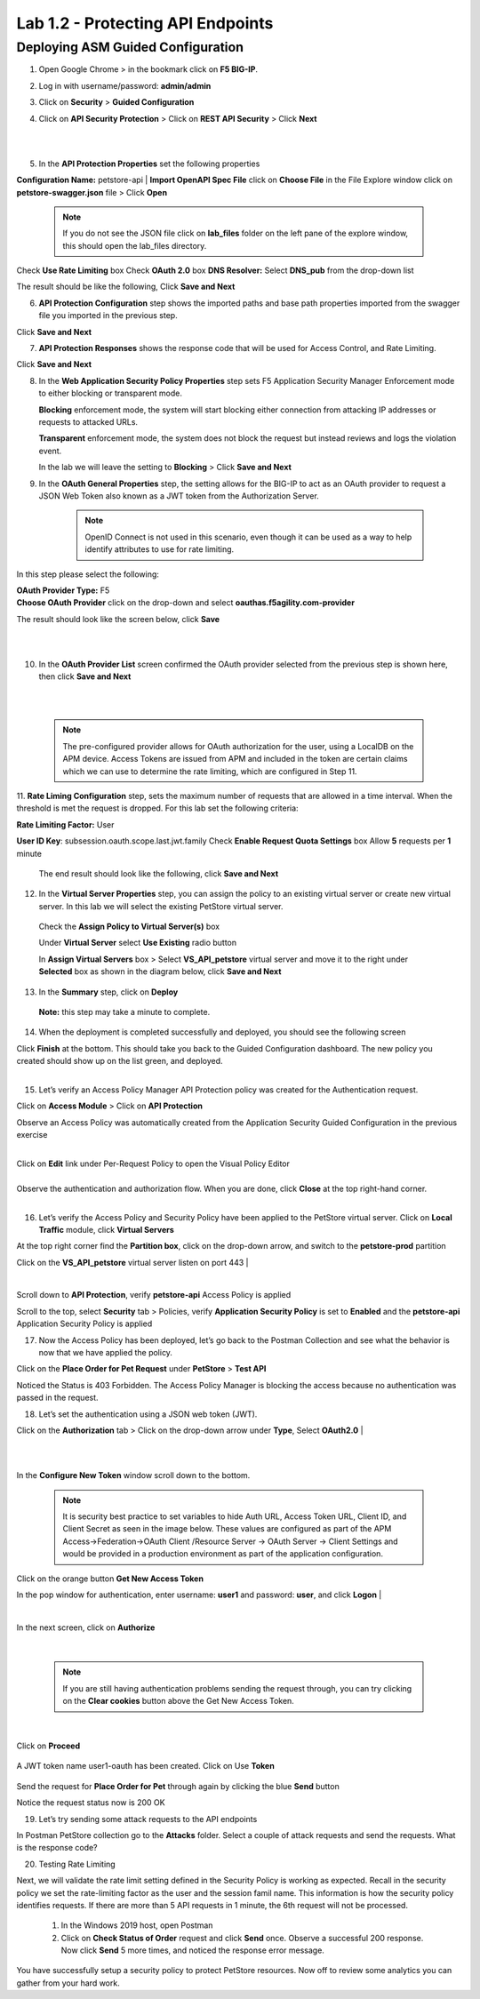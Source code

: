 Lab 1.2 - Protecting API Endpoints
===================================


Deploying ASM Guided Configuration
~~~~~~~~~~~~~~~~~~~~~~~~~~~~~~~~~~
1. Open Google Chrome > in the bookmark click on **F5 BIG-IP**. 


.. image:: images/chrome2.png
  :width: 600 px


2. Log in with username/password: **admin/admin**




.. image:: images/f5_login.png
  :width: 600 px



3. Click on **Security** > **Guided Configuration**

.. image:: images/security-gc1.png
  :width: 600 px



4. Click on **API Security Protection** > Click on **REST API Security** > Click **Next**




.. image:: images/security-gc2.png
  :width: 600 px

|
|

.. image:: images/security-gc3.png
  :width: 600 px



5.  In the **API Protection Properties** set the following properties

**Configuration Name:** petstore-api
| **Import OpenAPI Spec File** click on **Choose File** in the File Explore window click on **petstore-swagger.json** file > Click **Open** 

    .. Note:: If you do not see the JSON file click on **lab_files** folder on the left pane of the explore window, this should open the lab_files directory.

 

.. image:: images/swagger.png
  :width: 600 px  
    
Check **Use Rate Limiting** box
Check **OAuth 2.0** box
**DNS Resolver:** Select **DNS_pub** from the drop-down list

The result should be like the following, Click **Save and Next**




.. image:: images/security-gc4.png
  :width: 600 px



6. **API Protection Configuration** step shows the imported paths and base path properties imported from the swagger file you imported in the previous step.


Click **Save and Next**




.. image:: images/security-api-paths.png
  :width: 600 px





7. **API Protection Responses** shows the response code that will be used for Access Control, and Rate Limiting.

Click **Save and Next**




.. image:: images/security-api-responses.png
  :width: 600 px


8. In the **Web Application Security Policy Properties** step sets F5 Application Security Manager Enforcement mode to either blocking or transparent mode. 
   
   **Blocking** enforcement mode, the system will start blocking either connection from attacking IP addresses or requests to attacked URLs. 

   **Transparent** enforcement mode, the system does not block the request but instead reviews and logs the violation event. 

   In the lab we will leave the setting to **Blocking** > Click **Save and Next**




.. image:: images/security-gc5.png
  :width: 600 px





9. In the **OAuth General Properties** step, the setting allows for the BIG-IP to act as an OAuth provider to request a JSON Web Token also known as a JWT token from the Authorization Server. 


    .. Note:: OpenID Connect is not used in this scenario, even though it can be used as a way to help identify attributes to use for rate limiting. 



In this step please select the following:

| **OAuth Provider Type:** F5
| **Choose OAuth Provider** click on the drop-down and select **oauthas.f5agility.com-provider**


.. image:: images/security-gc6.png
  :width: 600 px




The result should look like the screen below, click **Save**

|

.. image:: images/security-oauth.png
  :width: 600 px


|

10. In the **OAuth Provider List** screen confirmed the OAuth provider selected from the previous step is shown here, then click **Save and Next**


|

.. image:: images/security-gc7.png
  :width: 600 px


|

    .. Note:: The pre-configured provider allows for OAuth authorization for the user, using a LocalDB on the APM device. Access Tokens are issued from APM and included in the token are certain claims which we can use to determine the rate limiting, which are configured in Step 11.


    

11. **Rate Liming Configuration** step, sets the maximum number of requests that are allowed in a time interval. When the threshold is met the request is dropped. 
For this lab set the following criteria:

**Rate Limiting Factor:** User





.. image:: images/security-gc8.png
  :width: 600 px

**User ID Key**: subsession.oauth.scope.last.jwt.family
Check **Enable Request Quota Settings** box
Allow **5** requests per **1** minute


 The end result should look like the following, click **Save and Next**






.. image:: images/security-gc9.png
  :width: 600 px





12. In the **Virtual Server Properties** step, you can assign the policy to an existing virtual server or create new virtual server. In this lab we will select the existing PetStore virtual server.


 Check the **Assign Policy to Virtual Server(s)** box

 Under **Virtual Server** select **Use Existing** radio button

 In **Assign Virtual Servers** box > Select **VS_API_petstore** virtual server and move it to the right under **Selected** box as shown in the diagram below, click **Save and Next**




.. image:: images/security-gc10.png
  :width: 600 px 





13. In the **Summary** step, click on **Deploy**

 **Note:** this step may take a minute to complete. 



.. image:: images/security-gc11.png
  :width: 600 px





14.  When the deployment is completed successfully and deployed, you should see the following screen


.. image:: images/security-gc12.png
  :width: 600 px



| Click **Finish** at the bottom. This should take you back to the Guided Configuration dashboard. The new policy you created should show up on the list green, and deployed. 
|

.. image:: images/security-gc13.png
  :width: 600 px




15. Let’s verify an Access Policy Manager API Protection policy was created for the Authentication request. 

Click on **Access Module** > Click on **API Protection**


.. image:: images/apm-auth1.png
  :width: 600 px


Observe an Access Policy was automatically created from the Application Security Guided Configuration in the previous exercise

|



.. image:: images/apm-auth2.png
  :width: 600 px




| Click on **Edit** link under Per-Request Policy to open the Visual Policy Editor


.. image:: images/apm-auth3.png
  :width: 600 px


|
| Observe the authentication and authorization flow. When you are done, click **Close** at the top right-hand corner. 
|


.. image:: images/apm-auth4.png
  :width: 600 px



16.  Let’s verify the Access Policy and Security Policy have been applied to the PetStore virtual server. Click on **Local Traffic** module, click **Virtual Servers**



.. image:: images/ltm-vs1.png
  :width: 600 px



At the top right corner find the **Partition box**, click on the drop-down arrow, and switch to the **petstore-prod** partition

Click on the **VS_API_petstore** virtual server listen on port 443
|


.. image:: images/ltm-vs-list.png
  :width: 600 px


|

Scroll down to **API Protection**, verify **petstore-api** Access Policy is applied 



.. image:: images/ltm-vs5.png
  :width: 600 px




Scroll to the top, select **Security** tab > Policies, verify **Application Security Policy** is set to **Enabled** and the **petstore-api** Application Security Policy is applied



.. image:: images/ltm-vs7.png
  :width: 600 px





17.      Now the Access Policy has been deployed, let’s go back to the Postman Collection and see what the behavior is now that we have applied the policy. 

Click on the **Place Order for Pet Request** under **PetStore** > **Test API** 




.. image:: images/pm-place-order.png
  :width: 600 px





Noticed the Status is 403 Forbidden. The Access Policy Manager is blocking the access because no authentication was passed in the request. 




18.   Let’s set the authentication using a JSON web token (JWT).

Click on the **Authorization** tab > Click on the drop-down arrow under **Type**, Select **OAuth2.0**
|


.. image:: images/pm-authorize-place-order.png
  :width: 600 px



|
|

.. image:: images/pm2-auth2.png  
  :width: 600 px






In the **Configure New Token** window scroll down to the bottom. 

    .. Note:: It is security best practice to set variables to hide Auth URL, Access Token URL, Client ID, and Client Secret as seen in the image below. These values are configured as part of the APM Access->Federation->OAuth Client /Resource Server -> OAuth Server -> Client Settings and would be provided in a production environment as part of the application configuration.

Click on the orange button **Get New Access Token**

In the pop window for authentication, enter username: **user1** and password: **user**, and click **Logon**
|

 .. image:: images/pm2-get-token.png 
   :width: 600 px
 
|

| In the next screen, click on **Authorize**



 .. image:: images/pm2-userauth.png
   :width: 600 px

|

    .. Note::  If you are still having authentication problems sending the request through, you can try clicking on the **Clear cookies** button above the Get New Access Token.


|

 .. image:: images/pm-auth-approval.png 
   :width: 600 px





Click on **Proceed**   


 .. image:: images/pm2-auth-complete.png 
   :width: 600 px





A JWT token name user1-oauth has been created. Click on Use **Token**






 .. image:: images/pm2-token.png 
   :width: 600 px





Send the request for **Place Order for Pet** through again by clicking the blue **Send** button





.. image:: images/pm2-petorder-ok.png
  :width: 600 px



Notice the request status now is 200 OK



19. Let’s try sending some attack requests to the API endpoints

In Postman PetStore collection go to the **Attacks** folder. Select a couple of attack requests and send the requests. What is the response code? 





.. image:: images/pm-injection1.png
  :width: 600 px



20.  Testing Rate Limiting

Next, we will validate the rate limit setting defined in the Security Policy is working as expected. Recall in the security policy we set the rate-limiting factor as the user and the session famil name. This information is how the security policy identifies requests. If there are more than 5 API requests in 1 minute, the 6th request will not be processed. 

     1. In the Windows 2019 host, open Postman
     2. Click on **Check Status of Order** request and click **Send** once. Observe a successful 200 response. Now click **Send** 5 more times, and noticed the response error message. 



.. image:: images/pm-api-requests.png
 

You have successfully setup a security policy to protect PetStore resources. Now off to review some analytics you can gather from your hard work.